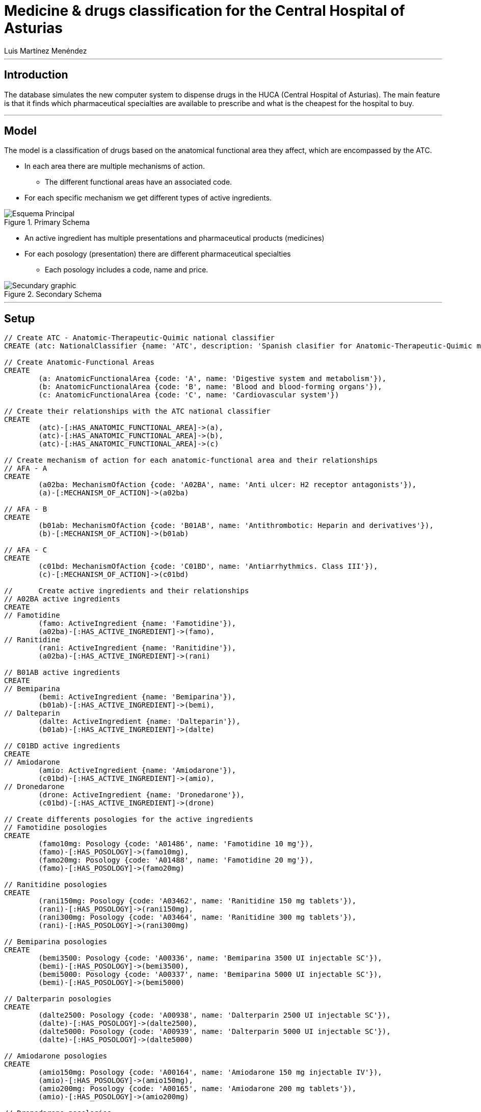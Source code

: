 = Medicine & drugs classification for the Central Hospital of Asturias
:neo4j-version:2.2.0
:author: Alberto Roque Carrizo Fernández
:twitter: @Roqueeeeee
:author: Luis Martínez Menéndez
:twitter: @luigi9215

:toc:

'''
[[introduction]]
== Introduction
The database simulates the new computer system to dispense drugs in the HUCA (Central Hospital of Asturias).
The main feature is that it finds which pharmaceutical specialties are available to prescribe and what is the cheapest for the hospital to buy.

'''
[[model]]
== Model
The model is a classification of drugs based on the anatomical functional area they affect, which are encompassed by the ATC.

* In each area there are multiple mechanisms of action.
** The different functional areas have an associated code.
* For each specific mechanism we get different types of active ingredients.

.Primary Schema
image::http://s11.postimg.org/xxlb4y5ib/Esquema_Principal.png[]
* An active ingredient has multiple presentations and pharmaceutical products (medicines)
* For each posology (presentation) there are different pharmaceutical specialties
** Each posology includes a code, name and price.

.Secondary Schema
image::http://s18.postimg.org/o3jkiv8yx/Esquema_Secundario.png[Secundary graphic]

'''
[[setup]]
== Setup

//hide
//setup
[source, cypher]
----
// Create ATC - Anatomic-Therapeutic-Quimic national classifier
CREATE (atc: NationalClassifier {name: 'ATC', description: 'Spanish clasifier for Anatomic-Therapeutic-Quimic medicines'})

// Create Anatomic-Functional Areas
CREATE
	(a: AnatomicFunctionalArea {code: 'A', name: 'Digestive system and metabolism'}),
	(b: AnatomicFunctionalArea {code: 'B', name: 'Blood and blood-forming organs'}),
	(c: AnatomicFunctionalArea {code: 'C', name: 'Cardiovascular system'})

// Create their relationships with the ATC national classifier
CREATE
	(atc)-[:HAS_ANATOMIC_FUNCTIONAL_AREA]->(a),
	(atc)-[:HAS_ANATOMIC_FUNCTIONAL_AREA]->(b),
	(atc)-[:HAS_ANATOMIC_FUNCTIONAL_AREA]->(c)

// Create mechanism of action for each anatomic-functional area and their relationships
// AFA - A
CREATE
	(a02ba: MechanismOfAction {code: 'A02BA', name: 'Anti ulcer: H2 receptor antagonists'}),
	(a)-[:MECHANISM_OF_ACTION]->(a02ba)

// AFA - B
CREATE
	(b01ab: MechanismOfAction {code: 'B01AB', name: 'Antithrombotic: Heparin and derivatives'}),
	(b)-[:MECHANISM_OF_ACTION]->(b01ab)

// AFA - C
CREATE
	(c01bd: MechanismOfAction {code: 'C01BD', name: 'Antiarrhythmics. Class III'}),
	(c)-[:MECHANISM_OF_ACTION]->(c01bd)

// 	Create active ingredients and their relationships
// A02BA active ingredients
CREATE
// Famotidine
	(famo: ActiveIngredient {name: 'Famotidine'}),
	(a02ba)-[:HAS_ACTIVE_INGREDIENT]->(famo),
// Ranitidine
	(rani: ActiveIngredient {name: 'Ranitidine'}),
	(a02ba)-[:HAS_ACTIVE_INGREDIENT]->(rani)

// B01AB active ingredients
CREATE
// Bemiparina
	(bemi: ActiveIngredient {name: 'Bemiparina'}),
	(b01ab)-[:HAS_ACTIVE_INGREDIENT]->(bemi),
// Dalteparin
	(dalte: ActiveIngredient {name: 'Dalteparin'}),
	(b01ab)-[:HAS_ACTIVE_INGREDIENT]->(dalte)

// C01BD active ingredients
CREATE
// Amiodarone
	(amio: ActiveIngredient {name: 'Amiodarone'}),
	(c01bd)-[:HAS_ACTIVE_INGREDIENT]->(amio),
// Dronedarone
	(drone: ActiveIngredient {name: 'Dronedarone'}),
	(c01bd)-[:HAS_ACTIVE_INGREDIENT]->(drone)

// Create differents posologies for the active ingredients
// Famotidine posologies
CREATE
	(famo10mg: Posology {code: 'A01486', name: 'Famotidine 10 mg'}),
	(famo)-[:HAS_POSOLOGY]->(famo10mg),
	(famo20mg: Posology {code: 'A01488', name: 'Famotidine 20 mg'}),
	(famo)-[:HAS_POSOLOGY]->(famo20mg)

// Ranitidine posologies
CREATE
	(rani150mg: Posology {code: 'A03462', name: 'Ranitidine 150 mg tablets'}),
	(rani)-[:HAS_POSOLOGY]->(rani150mg),
	(rani300mg: Posology {code: 'A03464', name: 'Ranitidine 300 mg tablets'}),
	(rani)-[:HAS_POSOLOGY]->(rani300mg)

// Bemiparina posologies
CREATE
	(bemi3500: Posology {code: 'A00336', name: 'Bemiparina 3500 UI injectable SC'}),
	(bemi)-[:HAS_POSOLOGY]->(bemi3500),
	(bemi5000: Posology {code: 'A00337', name: 'Bemiparina 5000 UI injectable SC'}),
	(bemi)-[:HAS_POSOLOGY]->(bemi5000)

// Dalterparin posologies
CREATE
	(dalte2500: Posology {code: 'A00938', name: 'Dalterparin 2500 UI injectable SC'}),
	(dalte)-[:HAS_POSOLOGY]->(dalte2500),
	(dalte5000: Posology {code: 'A00939', name: 'Dalterparin 5000 UI injectable SC'}),
	(dalte)-[:HAS_POSOLOGY]->(dalte5000)

// Amiodarone posologies
CREATE
	(amio150mg: Posology {code: 'A00164', name: 'Amiodarone 150 mg injectable IV'}),
	(amio)-[:HAS_POSOLOGY]->(amio150mg),
	(amio200mg: Posology {code: 'A00165', name: 'Amiodarone 200 mg tablets'}),
	(amio)-[:HAS_POSOLOGY]->(amio200mg)

// Dronedarone posologies
CREATE
	(drone400mg: Posology {code: 'A01201', name: 'Dronedarone 400 mg tablets'}),
	(drone)-[:HAS_POSOLOGY]->(drone400mg)

// Create differents pharmaceutical specialities and their relationships
// Famotidine 10 mg
CREATE
	(pepcid: PharmaceuticalSpeciality {name: 'Pepcid 12 tablets', code: '6601426', price: '3'}),
	(eviantrina: PharmaceuticalSpeciality {name: 'Eviantrina 12 tablets', code: '8182374', price: '2'}),
	(gastenin: PharmaceuticalSpeciality {name: 'Gastenin 14 tablets', code: '7068877', price: '4'}),
	(famogenom: PharmaceuticalSpeciality {name: 'Famogenom 14 tablets', code: '7419839', price: '4'}),

	(famo10mg)-[:HAS_PHARMACEUTICAL_SPECIALITY]->(pepcid),
	(famo10mg)-[:HAS_PHARMACEUTICAL_SPECIALITY]->(eviantrina),
	(famo10mg)-[:HAS_PHARMACEUTICAL_SPECIALITY]->(gastenin),
	(famo10mg)-[:HAS_PHARMACEUTICAL_SPECIALITY]->(famogenom)

// Famotidine 20 mg
CREATE
	(bexal: PharmaceuticalSpeciality {name: 'Bexal 20 tablets', code: '7881254', price: '5'}),
	(ranbaxy: PharmaceuticalSpeciality {name: 'Ranbaxy EFG 20 tablets', code: '8266449', price: '5'}),
	(esteve: PharmaceuticalSpeciality {name: 'Esteve 28 tablets', code: '8675159', price: '6'}),
	(geminis: PharmaceuticalSpeciality {name: 'Geminis 28 tablets', code: '7419839', price: '5'}),

	(famo20mg)-[:HAS_PHARMACEUTICAL_SPECIALITY]->(bexal),
	(famo20mg)-[:HAS_PHARMACEUTICAL_SPECIALITY]->(ranbaxy),
	(famo20mg)-[:HAS_PHARMACEUTICAL_SPECIALITY]->(esteve),
	(famo20mg)-[:HAS_PHARMACEUTICAL_SPECIALITY]->(geminis)

// Ranitidine 150 mg tablets
CREATE
	(zantac: PharmaceuticalSpeciality {name: 'Zantac 28 tablets', code: '6540206', price: '5'}),
	(ranidin: PharmaceuticalSpeciality {name: 'Ranidin 28 tablets', code: '6549131', price: '6'}),

	(rani150mg)-[:HAS_PHARMACEUTICAL_SPECIALITY]->(zantac),
	(rani150mg)-[:HAS_PHARMACEUTICAL_SPECIALITY]->(ranidin)

// Ranitidine 300 mg tablets
CREATE
	(terposen: PharmaceuticalSpeciality {name: 'Terposen 28 tablets', code: '6541869', price: '4'}),
	(ranix: PharmaceuticalSpeciality {name: 'Ranix 28 tablets', code: '6548301', price: '8'}),

	(rani300mg)-[:HAS_PHARMACEUTICAL_SPECIALITY]->(terposen),
	(rani300mg)-[:HAS_PHARMACEUTICAL_SPECIALITY]->(ranix)

// Bemiparina 3500 UI
CREATE
	(hibor3500: PharmaceuticalSpeciality {name: 'Hibor 3500 UI 30 syringes precharged 0.2 ml', code: '6632086', price: '160'}),
	(afatinal3500: PharmaceuticalSpeciality {name: 'Afatinal 3500 UI 30 syringes precharged 0.2 ml', code: '6584446', price: '170'}),

	(bemi3500)-[:HAS_PHARMACEUTICAL_SPECIALITY]->(hibor3500),
	(bemi3500)-[:HAS_PHARMACEUTICAL_SPECIALITY]->(afatinal3500)

// Bemiparina 5000 UI
CREATE
	(hibor5000: PharmaceuticalSpeciality {name: 'Hibor 5000 UI 30 syringes precharged 0.2 ml', code: '7779872', price: '180'}),
	(afatinal5000: PharmaceuticalSpeciality {name: 'Afatinal 5000 UI 30 syringes precharged 0.2 ml', code: '6584477', price: '190'}),

	(bemi5000)-[:HAS_PHARMACEUTICAL_SPECIALITY]->(hibor5000),
	(bemi5000)-[:HAS_PHARMACEUTICAL_SPECIALITY]->(afatinal5000)

// Dalteparin 2500 UI
CREATE
	(fragmin2500: PharmaceuticalSpeciality {name: 'Fragmin 2500 UI 100 syringes precharged 0.2 ml', code: '6402191', price: '650'}),
	(boxol2500: PharmaceuticalSpeciality {name: 'Boxol 2500 UI 100 syringes 0.2 ml', code: '6393024', price: '610'}),

	(dalte2500)-[:HAS_PHARMACEUTICAL_SPECIALITY]->(fragmin2500),
	(dalte2500)-[:HAS_PHARMACEUTICAL_SPECIALITY]->(boxol2500)

// Dalteparin 5000 UI
CREATE
	(fragmin5000: PharmaceuticalSpeciality {name: 'Fragmin 5000 UI 100 syringes precharged 0.2 ml', code: '6402276', price: '695'}),
	(boxol5000: PharmaceuticalSpeciality {name: 'Boxol 5000 UI 100 syringes 0.2 ml', code: '6393109', price: '605'}),

	(dalte5000)-[:HAS_PHARMACEUTICAL_SPECIALITY]->(fragmin5000),
	(dalte5000)-[:HAS_PHARMACEUTICAL_SPECIALITY]->(boxol5000)

// Amiodarone 150 mg tablets
CREATE
	(trangorex: PharmaceuticalSpeciality {name: 'Trangorex 30 tablets', code: '6711569', price: '5'}),
	(amiodarone: PharmaceuticalSpeciality {name: 'Amiodarone 30 tablets', code: 'A001655', price: '4'}),

	(amio150mg)-[:HAS_PHARMACEUTICAL_SPECIALITY]->(trangorex),
	(amio150mg)-[:HAS_PHARMACEUTICAL_SPECIALITY]->(amiodarone)

// Dronedarone 400 mg tablets
CREATE
	(multaq: PharmaceuticalSpeciality {name: 'Multaq 60 tablets', code: '6643433', price: '105'}),
	(dronedarone: PharmaceuticalSpeciality {name: 'Dronedarone 60 tablets', code: '360600', price: '100'}),

	(drone400mg)-[:HAS_PHARMACEUTICAL_SPECIALITY]->(multaq),
	(drone400mg)-[:HAS_PHARMACEUTICAL_SPECIALITY]->(dronedarone)
----

//graph

'''
[[usecases]]
== Use cases
This system has many use cases, for example:

* Find all the different anatomic-functional areas
* What are the active ingredients of the mechanism of action 'Antithrombotic'?
* Find every posology for each active ingredient
* What are the pharmaceutical specialties for the posology 'Famotidine 10 mg'?

Or more complex ones such as:

* What is the least expensive medicine for each mechanism of action?
* Find every medicine for the mechanism of action 'Anti ulcer' but excluding those with the active ingredient 'Famotidine'

'''
[[query1]]
=== Find all the different anatomic-functional areas

[source, cypher]
----
MATCH (n:AnatomicFunctionalArea)
RETURN n.name AS `Name`, n.code AS `Code`
----

//table

'''
[[query2]]
=== What are the active ingredients of the mechanism of action 'Antithrombotic'?

[source, cypher]
----
MATCH (n:MechanismOfAction)-->(i:ActiveIngredient)
WHERE n.name='Antithrombotic: Heparin and derivatives'
RETURN i.name AS `Name`
----

//table

'''
[[query3]]
=== Find every posology for each active ingredient

[source, cypher]
----
MATCH (n:ActiveIngredient)-->(i:Posology)
RETURN n.name AS `Active Ingredient`, collect(i.name) AS `Posology`
ORDER BY n.name ASC
----

//table

'''
[[query4]]
=== What are the pharmaceutical specialties for the posology 'Famotidine 10 mg'?

[source, cypher]
----
MATCH (n:Posology)-->(i:PharmaceuticalSpeciality)
WHERE n.name='Famotidine 10 mg'
RETURN i.name AS `Name`, i.price AS `Price`, i.code AS `Code`
----

//table

'''
[[query5]]
=== What is the least expensive medicine for each mechanism of action?
The hospital is interested in finding out what pharmaceutical specialityies to buy in order to save money.

[source, cypher]
----
MATCH (n:MechanismOfAction)-[*]->(i:PharmaceuticalSpeciality)
WITH n, min(i.price) AS Price
MATCH (n)-[*]->(i:PharmaceuticalSpeciality)
WHERE i.price = Price
RETURN n.name AS `Mechanism of action`, i.name AS `Medicine`, Price
ORDER BY n.name ASC
----

//table

'''
[[query6]]
=== Find every medicine for the mechanism of action 'Anti ulcer' but excluding those with the active ingredient 'Famotidine'
This query would be useful in case of needing medicine for someone with an allergy to an active ingredient.

[source, cypher]
----
MATCH (n:MechanismOfAction)-->(a:ActiveIngredient)-[*]->(i:PharmaceuticalSpeciality)
WHERE a.name <> 'Famotidine'
AND n.name = 'Anti ulcer: H2 receptor antagonists'
RETURN i.name AS `Medicine`, i.price AS Price
ORDER BY Price ASC
----

//table

''''

[[contact]]
== Contact

|===
|Author |Twitter

|Alberto Roque Carrizo Fernández
|https://twitter.com/Roqueeeeee[@Roqueeeeee]

|Luis Martínez Menéndez
|https://twitter.com/luigi9215[@luigi9215]
|===

//console
